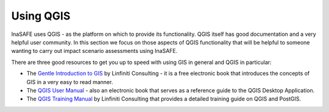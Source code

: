 .. _using_qgis:

Using QGIS
==========

InaSAFE uses QGIS - as the platform on which to provide its
functionality.
QGIS itself has good documentation and a very helpful user community.
In this section we focus on those aspects of QGIS functionality that will be
helpful to someone wanting to carry out impact scenario assessments using
InaSAFE.

There are three good resources to get you up to speed with using GIS in
general and QGIS in particular:

* The `Gentle Introduction to GIS <http://linfiniti.com/dla>`_ by Linfiniti
  Consulting - it is a free electronic book that introduces the concepts of GIS
  in a very easy to read manner.
* The `QGIS User Manual <http://qgis.org/en/documentation/manuals.html>`_ -
  also an electronic book that serves as a reference guide to the QGIS
  Desktop Application.
* The `QGIS Training Manual <http://manual.linfiniti.com>`_ by Linfiniti
  Consulting that provides a detailed training guide on QGIS and PostGIS.
